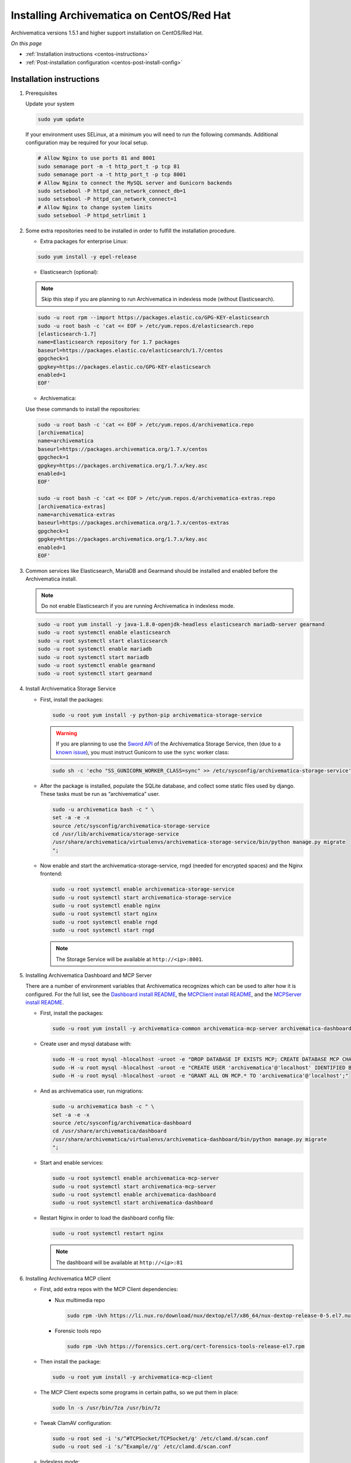 .. _install-pkg-centos:

==========================================
Installing Archivematica on CentOS/Red Hat
==========================================

Archivematica versions 1.5.1 and higher support installation on CentOS/Red Hat.

*On this page*

* :ref:`Installation instructions <centos-instructions>`
* :ref:`Post-installation configuration <centos-post-install-config>`

.. _centos-instructions:

Installation instructions
-------------------------

1. Prerequisites

   Update your system

   .. code:: bash

      sudo yum update

   If your environment uses SELinux, at a minimum you will need to run the
   following commands. Additional configuration may be required for your local
   setup.

   .. code:: bash

      # Allow Nginx to use ports 81 and 8001
      sudo semanage port -m -t http_port_t -p tcp 81
      sudo semanage port -a -t http_port_t -p tcp 8001
      # Allow Nginx to connect the MySQL server and Gunicorn backends
      sudo setsebool -P httpd_can_network_connect_db=1
      sudo setsebool -P httpd_can_network_connect=1
      # Allow Nginx to change system limits
      sudo setsebool -P httpd_setrlimit 1

2. Some extra repositories need to be installed in order to fulfill the
   installation procedure.

   * Extra packages for enterprise Linux:

   .. code:: bash

      sudo yum install -y epel-release

   * Elasticsearch (optional):

   .. note::
      Skip this step if you are planning to run Archivematica in
      indexless mode (without Elasticsearch).

   .. code:: bash

      sudo -u root rpm --import https://packages.elastic.co/GPG-KEY-elasticsearch
      sudo -u root bash -c 'cat << EOF > /etc/yum.repos.d/elasticsearch.repo
      [elasticsearch-1.7]
      name=Elasticsearch repository for 1.7 packages
      baseurl=https://packages.elastic.co/elasticsearch/1.7/centos
      gpgcheck=1
      gpgkey=https://packages.elastic.co/GPG-KEY-elasticsearch
      enabled=1
      EOF'

   * Archivematica:

   Use these commands to install the repositories:

   .. code:: bash

      sudo -u root bash -c 'cat << EOF > /etc/yum.repos.d/archivematica.repo
      [archivematica]
      name=archivematica
      baseurl=https://packages.archivematica.org/1.7.x/centos
      gpgcheck=1
      gpgkey=https://packages.archivematica.org/1.7.x/key.asc
      enabled=1
      EOF'

      sudo -u root bash -c 'cat << EOF > /etc/yum.repos.d/archivematica-extras.repo
      [archivematica-extras]
      name=archivematica-extras
      baseurl=https://packages.archivematica.org/1.7.x/centos-extras
      gpgcheck=1
      gpgkey=https://packages.archivematica.org/1.7.x/key.asc
      enabled=1
      EOF'

3. Common services like Elasticsearch, MariaDB and Gearmand should be installed
   and enabled before the Archivematica install.

   .. note:: Do not enable Elasticsearch if you are running Archivematica in
      indexless mode.

   .. code:: bash

      sudo -u root yum install -y java-1.8.0-openjdk-headless elasticsearch mariadb-server gearmand
      sudo -u root systemctl enable elasticsearch
      sudo -u root systemctl start elasticsearch
      sudo -u root systemctl enable mariadb
      sudo -u root systemctl start mariadb
      sudo -u root systemctl enable gearmand
      sudo -u root systemctl start gearmand

4. Install Archivematica Storage Service

   * First, install the packages:

     .. code:: bash

        sudo -u root yum install -y python-pip archivematica-storage-service

     .. warning:: If you are planning to use the `Sword API`_ of the
        Archivematica Storage Service, then (due to a `known issue`_), you must
        instruct Gunicorn to use the ``sync`` worker class:

     .. code:: bash

        sudo sh -c 'echo "SS_GUNICORN_WORKER_CLASS=sync" >> /etc/sysconfig/archivematica-storage-service'

   * After the package is installed, populate the SQLite database, and collect
     some static files used by django.  These tasks must be run as
     “archivematica” user.

     .. code:: bash

        sudo -u archivematica bash -c " \
        set -a -e -x
        source /etc/sysconfig/archivematica-storage-service
        cd /usr/lib/archivematica/storage-service
        /usr/share/archivematica/virtualenvs/archivematica-storage-service/bin/python manage.py migrate
        ";

   * Now enable and start the archivematica-storage-service, rngd (needed for
     encrypted spaces) and the Nginx frontend:

     .. code:: bash

        sudo -u root systemctl enable archivematica-storage-service
        sudo -u root systemctl start archivematica-storage-service
        sudo -u root systemctl enable nginx
        sudo -u root systemctl start nginx
        sudo -u root systemctl enable rngd
        sudo -u root systemctl start rngd

     .. note:: The Storage Service will be available at ``http://<ip>:8001``.

5. Installing Archivematica Dashboard and MCP Server

   There are a number of environment variables that Archivematica recognizes
   which can be used to alter how it is configured. For the full list, see the
   `Dashboard install README`_, the `MCPClient install README`_, and the
   `MCPServer install README`_.

   * First, install the packages:

     .. code:: bash

        sudo -u root yum install -y archivematica-common archivematica-mcp-server archivematica-dashboard

   * Create user and mysql database with:

     .. code:: bash

        sudo -H -u root mysql -hlocalhost -uroot -e "DROP DATABASE IF EXISTS MCP; CREATE DATABASE MCP CHARACTER SET utf8 COLLATE utf8_unicode_ci;"
        sudo -H -u root mysql -hlocalhost -uroot -e "CREATE USER 'archivematica'@'localhost' IDENTIFIED BY 'demo';"
        sudo -H -u root mysql -hlocalhost -uroot -e "GRANT ALL ON MCP.* TO 'archivematica'@'localhost';"

   * And as archivematica user, run migrations:

     .. code:: bash

        sudo -u archivematica bash -c " \
        set -a -e -x
        source /etc/sysconfig/archivematica-dashboard
        cd /usr/share/archivematica/dashboard
        /usr/share/archivematica/virtualenvs/archivematica-dashboard/bin/python manage.py migrate
        ";

   * Start and enable services:

     .. code:: bash

        sudo -u root systemctl enable archivematica-mcp-server
        sudo -u root systemctl start archivematica-mcp-server
        sudo -u root systemctl enable archivematica-dashboard
        sudo -u root systemctl start archivematica-dashboard

   * Restart Nginx in order to load the dashboard config file:

     .. code:: bash

        sudo -u root systemctl restart nginx

     .. note:: The dashboard will be available at ``http://<ip>:81``

6. Installing Archivematica MCP client

   * First, add extra repos with the MCP Client dependencies:

     * Nux multimedia repo

       .. code:: bash

          sudo rpm -Uvh https://li.nux.ro/download/nux/dextop/el7/x86_64/nux-dextop-release-0-5.el7.nux.noarch.rpm

     * Forensic tools repo

       .. code:: bash

          sudo rpm -Uvh https://forensics.cert.org/cert-forensics-tools-release-el7.rpm

   * Then install the package:

     .. code:: bash

        sudo -u root yum install -y archivematica-mcp-client

   * The MCP Client expects some programs in certain paths, so we put them in place:

     .. code:: bash

        sudo ln -s /usr/bin/7za /usr/bin/7z

   * Tweak ClamAV configuration:

     .. code:: bash

        sudo -u root sed -i 's/^#TCPSocket/TCPSocket/g' /etc/clamd.d/scan.conf
        sudo -u root sed -i 's/^Example//g' /etc/clamd.d/scan.conf

   * Indexless mode:

     If you are planning on running Archivematica in indexless mode (i.e.,
     without Elasticsearch), then modify the relevant systemd EnvironmentFile
     files by adding lines that set the relevant environment variables to
     ``false``:

     .. code:: bash

         sudo sh -c 'echo "ARCHIVEMATICA_DASHBOARD_DASHBOARD_SEARCH_ENABLED=false" >> /etc/sysconfig/archivematica-dashboard'
         sudo sh -c 'echo "ARCHIVEMATICA_MCPSERVER_MCPSERVER_SEARCH_ENABLED=false" >> /etc/sysconfig/archivematica-mcp-server'
         sudo sh -c 'echo "ARCHIVEMATICA_MCPCLIENT_MCPCLIENT_SEARCH_ENABLED=false" >> /etc/sysconfig/archivematica-mcp-client'

   * After that, we can enable and start/restart services

     .. code:: bash

        sudo -u root systemctl enable archivematica-mcp-client
        sudo -u root systemctl start archivematica-mcp-client
        sudo -u root systemctl enable fits-nailgun
        sudo -u root systemctl start fits-nailgun
        sudo -u root systemctl enable clamd@scan
        sudo -u root systemctl start clamd@scan
        sudo -u root systemctl restart archivematica-dashboard
        sudo -u root systemctl restart archivematica-mcp-server

7. Finalizing installation

   **Configuration**

   Each service has a configuration file in
   /etc/sysconfig/archivematica-packagename

   **Troubleshooting**

   If IPv6 is disabled, Nginx may refuse to start. If that is the case make sure
   that the listen directives used under /etc/nginx are not using IPv6 addresses
   like [::]:80.

   CentOS will install firewalld which will be running default rules that will
   likely be blocking ports 81 and 8001. If you are not able to access the
   dashboard and Storage Service, then use the following command to check if
   firewalld is running:

   .. code:: bash

      sudo systemctl status firewalld

   If firewalld is running, you will likely need to modify the firewall rules
   to allow access to ports 81 and 8001 from your location:

   .. code:: bash

      sudo firewall-cmd --add-port=81/tcp --permanent
      sudo firewall-cmd --add-port=8001/tcp --permanent
      sudo firewall-cmd --reload


8. Complete :ref:`Post Install Configuration <centos-post-install-config>`.

.. _centos-post-install-config:

Post-install configuration
--------------------------

After successfully completing a new installation, follow these steps to complete
the configuration of your new server.

1. The Storage Service runs as a separate web application from the Archivematica
   dashboard. The Storage Service is exposed on port 8001 by default when
   deploying using RPM packages. Use your web browser to navigate to the
   Storage Service at the IP address of the machine you have been installing
   on, e.g., ``http://<MY-IP-ADDR>:8001`` (or ``http://localhost:8001`` or
   ``http://127.0.0.1:8001`` if this is a local development setup).

   If you are using an IP address or fully-qualified domain name instead of
   localhost, you will need to configure your firewall rules and allow access
   only to ports 81 and 8001 for Archivematica usage.

2. The Storage Service has its own set of users. Navigate to
   **Administration > Users** and create a new user with full admin privileges::
 
      sudo -u archivematica bash -c " \
          set -a -e -x
          source /etc/default/archivematica-storage-service || \
              source /etc/sysconfig/archivematica-storage-service \
                  || (echo 'Environment file not found'; exit 1)
          cd /usr/lib/archivematica/storage-service
          /usr/share/archivematica/virtualenvs/archivematica-storage-service/bin/python manage.py createsuperuser
        ";

  After you have created this user, the API key will be generated automatically, and that key will connect the Archivematica pipeline to the Storage Service API. The API key can be found via the web interface (go to **Administration > Users**).

3. To finish the installation, use your web browser to navigate to the
   Archivematica dashboard using the IP address of the machine on which you have
   been installing, e.g., ``http://<MY-IP-ADDR>:81`` (or ``http://localhost:81``
   or ``http://127.0.0.1:81`` if this is a local development setup).

4. At the Welcome page, create an administrative user for the Archivematica
   pipeline by entering the organization name, the organization identifier,
   username, email, and password.

5. On the next screen, connect your pipeline to the Storage Service by entering
   the Storage Service URL and username, and by pasting in the API key that you
   copied in Step (2).

   - If the Storage Service and the Archivematica dashboard are installed on
     the same machine, then you should supply ``http://127.0.0.1:8001`` as the
     Storage Service URL at this screen.
   - If the Storage Service and the Archivematica dashboard are installed on
     different nodes (servers), then you should use the IP address or
     fully-qualified domain name of your Storage Service instance,
     e.g., ``http://<MY-IP-ADDR>:8001`` *and* you must ensure that any firewall
     rules (i.e., iptables, ufw, AWS security groups, etc.) are configured to
     allow requests from your dashboard IP to your Storage Service IP on the
     appropriate port.

:ref:`Back to the top <install-pkg-centos>`

.. _`Dashboard install README`: https://github.com/artefactual/archivematica/blob/stable/1.7.x/src/dashboard/install/README.md
.. _`MCPClient install README`: https://github.com/artefactual/archivematica/blob/stable/1.7.x/src/MCPClient/install/README.md
.. _`MCPServer install README`: https://github.com/artefactual/archivematica/blob/stable/1.7.x/src/MCPServer/install/README.md
.. _`known issue`: https://github.com/artefactual/archivematica-storage-service/issues/312
.. _`Sword API`: https://wiki.archivematica.org/Sword_API
